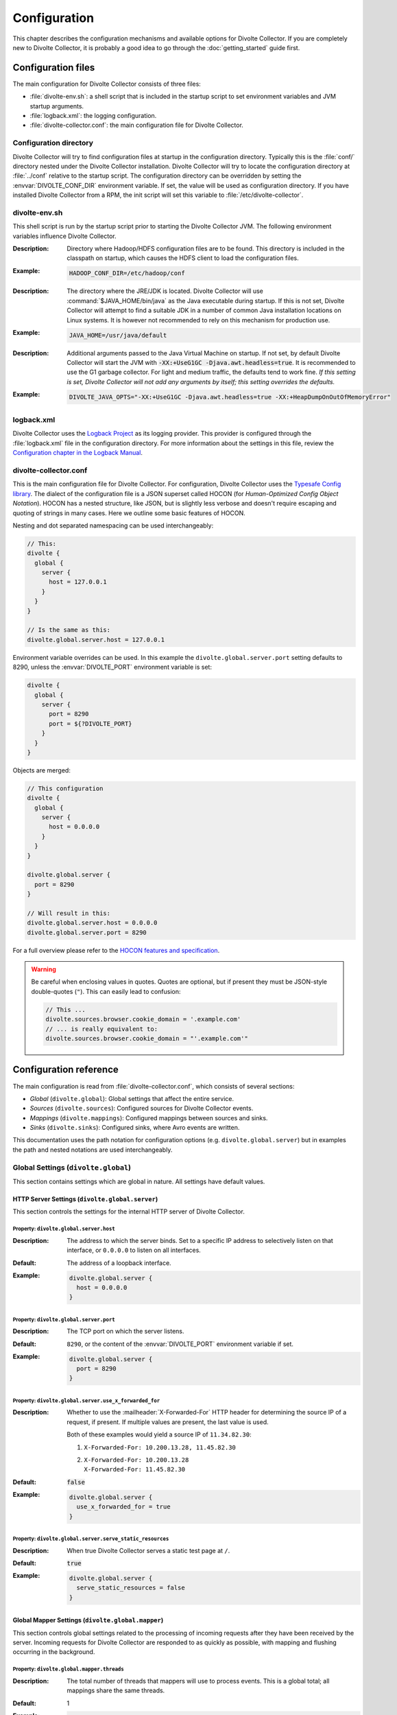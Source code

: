 *************
Configuration
*************
This chapter describes the configuration mechanisms and available options for Divolte Collector. If you are completely new to Divolte Collector, it is probably a good idea to go through the :doc:`getting_started` guide first.

Configuration files
===================
The main configuration for Divolte Collector consists of three files:

- :file:`divolte-env.sh`: a shell script that is included in the startup script to set environment variables and JVM startup arguments.
- :file:`logback.xml`: the logging configuration.
- :file:`divolte-collector.conf`: the main configuration file for Divolte Collector.

Configuration directory
-----------------------
Divolte Collector will try to find configuration files at startup in the configuration directory. Typically this is the :file:`conf/` directory nested under the Divolte Collector installation. Divolte Collector will try to locate the configuration directory at :file:`../conf` relative to the startup script. The configuration directory can be overridden by setting the :envvar:`DIVOLTE_CONF_DIR` environment variable. If set, the value will be used as configuration directory. If you have installed Divolte Collector from a RPM, the init script will set this variable to :file:`/etc/divolte-collector`.

divolte-env.sh
--------------
This shell script is run by the startup script prior to starting the Divolte Collector JVM. The following environment variables influence Divolte Collector.

.. envvar:: HADOOP_CONF_DIR

:Description:
  Directory where Hadoop/HDFS configuration files are to be found. This directory is included in the classpath on startup, which causes the HDFS client to load the configuration files.

:Example:

  .. code-block:: bash

    HADOOP_CONF_DIR=/etc/hadoop/conf

.. envvar:: JAVA_HOME

:Description:
  The directory where the JRE/JDK is located. Divolte Collector will use :command:`$JAVA_HOME/bin/java` as the Java executable during startup. If this is not set, Divolte Collector will attempt to find a suitable JDK in a number of common Java installation locations on Linux systems. It is however not recommended to rely on this mechanism for production use.

:Example:

  .. code-block:: bash

    JAVA_HOME=/usr/java/default

.. envvar:: DIVOLTE_JAVA_OPTS

:Description:
  Additional arguments passed to the Java Virtual Machine on startup. If not set, by default Divolte Collector will start the JVM with :code:`-XX:+UseG1GC -Djava.awt.headless=true`. It is recommended to use the G1 garbage collector. For light and medium traffic, the defaults tend to work fine. *If this setting is set, Divolte Collector will not add any arguments by itself; this setting overrides the defaults.*

:Example:

  .. code-block:: bash

    DIVOLTE_JAVA_OPTS="-XX:+UseG1GC -Djava.awt.headless=true -XX:+HeapDumpOnOutOfMemoryError"

logback.xml
-----------
Divolte Collector uses the `Logback Project <http://logback.qos.ch>`_ as its logging provider. This provider is configured through the :file:`logback.xml` file in the configuration directory. For more information about the settings in this file, review the `Configuration chapter in the Logback Manual <http://logback.qos.ch/manual/configuration.html>`_.

divolte-collector.conf
----------------------
This is the main configuration file for Divolte Collector. For configuration, Divolte Collector uses the `Typesafe Config library <https://github.com/typesafehub/config>`_. The dialect of the configuration file is a JSON superset called HOCON (for *Human-Optimized Config Object Notation*). HOCON has a nested structure, like JSON, but is slightly less verbose and doesn't require escaping and quoting of strings in many cases. Here we outline some basic features of HOCON.

Nesting and dot separated namespacing can be used interchangeably:

.. code-block:: none

  // This:
  divolte {
    global {
      server {
        host = 127.0.0.1
      }
    }
  }

  // Is the same as this:
  divolte.global.server.host = 127.0.0.1

Environment variable overrides can be used. In this example the ``divolte.global.server.port`` setting defaults to 8290, unless the :envvar:`DIVOLTE_PORT` environment variable is set:

.. code-block:: none

  divolte {
    global {
      server {
        port = 8290
        port = ${?DIVOLTE_PORT}
      }
    }
  }

Objects are merged:

.. code-block:: none

  // This configuration
  divolte {
    global {
      server {
        host = 0.0.0.0
      }
    }
  }

  divolte.global.server {
    port = 8290
  }

  // Will result in this:
  divolte.global.server.host = 0.0.0.0
  divolte.global.server.port = 8290

For a full overview please refer to the `HOCON features and specification <https://github.com/typesafehub/config/blob/master/HOCON.md>`_.

.. warning::

  Be careful when enclosing values in quotes. Quotes are optional, but if present they must be JSON-style double-quotes (``"``). This can easily lead to confusion:

  .. code-block:: none

    // This ...
    divolte.sources.browser.cookie_domain = '.example.com'
    // ... is really equivalent to:
    divolte.sources.browser.cookie_domain = "'.example.com'"

Configuration reference
=======================

The main configuration is read from :file:`divolte-collector.conf`, which consists of several sections:

- *Global* (``divolte.global``): Global settings that affect the entire service.
- *Sources* (``divolte.sources``): Configured sources for Divolte Collector events.
- *Mappings* (``divolte.mappings``): Configured mappings between sources and sinks.
- *Sinks* (``divolte.sinks``): Configured sinks, where Avro events are written.

This documentation uses the path notation for configuration options (e.g. ``divolte.global.server``) but in examples the path and nested notations are used interchangeably.

Global Settings (``divolte.global``)
------------------------------------

This section contains settings which are global in nature. All settings have default values.

HTTP Server Settings (``divolte.global.server``)
^^^^^^^^^^^^^^^^^^^^^^^^^^^^^^^^^^^^^^^^^^^^^^^^
This section controls the settings for the internal HTTP server of Divolte Collector.

Property: ``divolte.global.server.host``
""""""""""""""""""""""""""""""""""""""""
:Description:
  The address to which the server binds. Set to a specific IP address to selectively listen on that interface, or ``0.0.0.0`` to listen on all interfaces.
:Default:
  The address of a loopback interface.
:Example:

  .. code-block:: none

    divolte.global.server {
      host = 0.0.0.0
    }

Property: ``divolte.global.server.port``
""""""""""""""""""""""""""""""""""""""""
:Description:
  The TCP port on which the server listens.
:Default:
  ``8290``, or the content of the :envvar:`DIVOLTE_PORT` environment variable if set.
:Example:

  .. code-block:: none

    divolte.global.server {
      port = 8290
    }

Property: ``divolte.global.server.use_x_forwarded_for``
"""""""""""""""""""""""""""""""""""""""""""""""""""""""
:Description:
  Whether to use the :mailheader:`X-Forwarded-For` HTTP header for determining the source IP of a request, if present. If multiple values are present, the last value is used.

  Both of these examples would yield a source IP of ``11.34.82.30``:

  1. | ``X-Forwarded-For: 10.200.13.28, 11.45.82.30``
  2. | ``X-Forwarded-For: 10.200.13.28``
     | ``X-Forwarded-For: 11.45.82.30``

:Default:
  :code:`false`
:Example:

  .. code-block:: none

    divolte.global.server {
      use_x_forwarded_for = true
    }

Property: ``divolte.global.server.serve_static_resources``
""""""""""""""""""""""""""""""""""""""""""""""""""""""""""
:Description:
  When true Divolte Collector serves a static test page at ``/``.
:Default:
  :code:`true`
:Example:

  .. code-block:: none

    divolte.global.server {
      serve_static_resources = false
    }

Global Mapper Settings (``divolte.global.mapper``)
^^^^^^^^^^^^^^^^^^^^^^^^^^^^^^^^^^^^^^^^^^^^^^^^^^
This section controls global settings related to the processing of incoming requests after they have been received by the server. Incoming requests for Divolte Collector are responded to as quickly as possible, with mapping and flushing occurring in the background.

Property: ``divolte.global.mapper.threads``
"""""""""""""""""""""""""""""""""""""""""""
:Description:
  The total number of threads that mappers will use to process events. This is a global total; all mappings share the same threads.
:Default:
  1
:Example:

  .. code-block:: none

    divolte.global.mapper {
      threads = 4
    }

Property: ``divolte.global.mapper.buffer_size``
"""""""""""""""""""""""""""""""""""""""""""""""
:Description:
  The maximum number of incoming events, rounded up to the nearest power of 2, to queue for processing *per mapper thread* before starting to drop incoming events. While this buffer is full new events are dropped and a warning is logged. (Dropped requests are not reported to the client: Divolte Collector always responds to clients immediately once minimal validation has taken place.)
:Default:
  1048576
:Example:

  .. code-block:: none

    divolte.global.mapper {
      buffer_size = 10M
    }

Property: ``divolte.global.mapper.duplicate_memory_size``
"""""""""""""""""""""""""""""""""""""""""""""""""""""""""
:Description:
  Clients will sometimes deliver an event multiple times, normally within a short period of time. Divolte Collector contains a probabilistic filter which can detect this, trading off memory for improved results. This setting configures the size of the filter *per mapper thread*, and is multiplied by 8 to yield the actual memory usage.
:Default:
  1000000
:Example:

  .. code-block:: none

    divolte.global.mapper {
      duplicate_memory_size = 10000000
    }

Property: ``divolte.global.mapper.ip2geo_database``
"""""""""""""""""""""""""""""""""""""""""""""""""""
:Description:
  This configures the ip2geo database for geographic lookups. An ip2geo database can be obtained from `MaxMind <https://www.maxmind.com/en/geoip2-databases>`_. (Free 'lite' versions and commercial versions are available.)

  By default no database is configured. When this setting is absent no attempt will be made to lookup geographic-coordinates for IP addresses. When configured, Divolte Collector monitors the database file and will reload it automatically if it changes.
:Default:
  *Not set*
:Example:

  .. code-block:: none

    divolte.global.mapper {
      ip2geo_database = "/etc/divolte/ip2geo/GeoLite2-City.mmdb"
    }

Property: ``divolte.global.mapper.user_agent_parser``
"""""""""""""""""""""""""""""""""""""""""""""""""""""
This section controls the user agent parsing settings. The user agent parsing is based on an `open source parsing library <https://github.com/before/uadetector>`_ and supports dynamic reloading of the backing database if an internet connection is available.

Property: ``divolte.global.mapper.user_agent_parser.type``
""""""""""""""""""""""""""""""""""""""""""""""""""""""""""
:Description:
  This setting controls the updating behavior of the user agent parser.

  Possible values are:

  - ``non_updating``:         Uses a local database, bundled with Divolte Collector.
  - ``online_updating``:      Uses a online database only, never falls back to the local database.
  - ``caching_and_updating``: Uses a cached version of the online database and periodically checks for new version at the remote location. Updates are downloaded automatically and cached locally.

  **Important: due to a change in the licensing of the user agent database, the online database for the user agent parser is no longer available.**
:Default:
  ``non_updating``
:Example:

  .. code-block:: none

    divolte.global.mapper.user_agent_parser {
      type = caching_and_updating
    }

Property: ``divolte.global.mapper.user_agent_parser.cache_size``
""""""""""""""""""""""""""""""""""""""""""""""""""""""""""""""""
:Description:
  User agent parsing is a relatively expensive operation that requires many regular expression evaluations. Very often the same user agent will make consecutive requests and many clients will have the exact same user agent as well. It therefore makes sense to cache the parsing results for re-use in subsequent requests. This setting determines how many unique user agent strings will be cached.
:Default:
  1000
:Example:

  .. code-block:: none

    divolte.global.mapper.user_agent_parser {
      cache_size = 10000
    }

Global HDFS Settings (``divolte.global.hdfs``)
^^^^^^^^^^^^^^^^^^^^^^^^^^^^^^^^^^^^^^^^^^^^^^
This section controls global HDFS settings shared by all HDFS sinks.

Property: ``divolte.global.hdfs.enabled``
"""""""""""""""""""""""""""""""""""""""""
:Description:
  Whether or not HDFS support is enabled or not. If disabled all HDFS sinks are ignored.
:Default:
  :code:`true`
:Example:

  .. code-block:: none

    divolte.global.hdfs {
      enabled = false
    }

Property: ``divolte.global.hdfs.threads``
"""""""""""""""""""""""""""""""""""""""""
:Description:
  Number of threads to use per HDFS sink for writing events. Each thread creates its own files on HDFS.
:Default:
  2
:Example:

  .. code-block:: none

    divolte.global.hdfs {
      threads = 1
    }

Property: ``divolte.global.hdfs.buffer_size``
"""""""""""""""""""""""""""""""""""""""""""""
:Description:
  The maximum number of mapped events to queue internally *per sink thread* for HDFS before starting to drop them. This value will be rounded up to the nearest power of 2.
:Default:
  1048576
:Example:

  .. code-block:: none

    divolte.global.hdfs.buffer_size {
      max_write_queue = 10M
    }

Property: ``divolte.global.hdfs.client``
""""""""""""""""""""""""""""""""""""""""
:Description:
  Properties that will be used to configure the HDFS client used by HDFS sinks. If set, these properties will be used *instead of* the settings from :file:`hdfs-site.xml` in the directory specified by the :envvar:`HADOOP_CONF_DIR`. Although it is possible to configure all settings here instead of in :envvar:`HADOOP_CONF_DIR` this is not recommended.
:Default:
  *Not set*
:Example:

  .. code-block:: none

    divolte.global.hdfs.client {
      fs.defaultFS = "file:///var/log/divolte/"
    }

Global Google Cloud Storage Settings (``divolte.global.gcs``)
^^^^^^^^^^^^^^^^^^^^^^^^^^^^^^^^^^^^^^^^^^^^^^^^^^^^^^^^^^^^^
This section controls global Google Cloud Storage settings shared by all Google Cloud Storage sinks.

Property: ``divolte.global.gcs.enabled``
""""""""""""""""""""""""""""""""""""""""
:Description:
  Whether or not Google Cloud Storage support is enabled. When set to `false` all Google Cloud Storage sinks are ignored.
:Default:
  :code:`false`
:Example:

  .. code-block:: none

    divolte.global.gcs {
      enabled = true
    }

Property: ``divolte.global.gcs.threads``
""""""""""""""""""""""""""""""""""""""""
:Description:
  Number of threads to use per Google Cloud Storage sink for writing events. Each thread creates its own files on Google Cloud Storage.
:Default:
  1
:Example:

  .. code-block:: none

    divolte.global.gcs {
      threads = 2
    }

Property: ``divolte.global.gcs.buffer_size``
""""""""""""""""""""""""""""""""""""""""""""
:Description:
  The maximum number of mapped events to queue internally *per sink thread* for Google Cloud Storage before starting to drop them. This value will be rounded up to the nearest power of 2.
:Default:
  1048576
:Example:

  .. code-block:: none

    divolte.global.gcs.buffer_size {
      max_write_queue = 10M
    }

Global Kafka Settings (``divolte.global.kafka``)
^^^^^^^^^^^^^^^^^^^^^^^^^^^^^^^^^^^^^^^^^^^^^^^^
This section controls global Kafka settings shared by all Kafka sinks. At present Divolte Collector only supports connecting to a single Kafka cluster.

Property: ``divolte.global.kafka.enabled``
""""""""""""""""""""""""""""""""""""""""""
:Description:
  This controls whether flushing to Kafka is enabled or not. If disabled all Kafka sinks are ignored. (This is disabled by default because the producer configuration for Kafka is normally site-specific.)
:Default:
  :code:`false`
:Example:

  .. code-block:: none

    divolte.global.kafka {
      enabled = true
    }

Property: ``divolte.global.kafka.threads``
""""""""""""""""""""""""""""""""""""""""""
:Description:
  Number of threads to use per Kafka sink for flushing events to Kafka.
:Default:
  2
:Example:

  .. code-block:: none

    divolte.global.kafka {
      threads = 1
    }

Property: ``divolte.global.kafka.buffer_size``
""""""""""""""""""""""""""""""""""""""""""""""
:Description:
  The maximum number of mapped events to queue internally *per sink thread* for Kafka before starting to drop them. This value will be rounded up to the nearest power of 2.
:Default:
  1048576
:Example:

  .. code-block:: none

    divolte.global.kafka.buffer_size {
      max_write_queue = 10M
    }

Property: ``divolte.global.kafka.producer``
"""""""""""""""""""""""""""""""""""""""""""
:Description:
  The configuration to use for Kafka producers. All settings are used as-is to configure the Kafka producer; refer to the `Kafka Documentation <http://kafka.apache.org/082/documentation.html#newproducerconfigs>`_ for further details.
:Default:

  .. code-block:: none

    {
      bootstrap.servers = ["localhost:9092"]
      bootstrap.servers = ${?DIVOLTE_KAFKA_BROKER_LIST}
      client.id = divolte.collector
      client.id = ${?DIVOLTE_KAFKA_CLIENT_ID}

      acks = 1
      retries = 0
      compression.type = lz4
      max.in.flight.requests.per.connection = 1
    }

  Note the use of :envvar:`DIVOLTE_KAFKA_BROKER_LIST` and :envvar:`DIVOLTE_KAFKA_CLIENT_ID` environment variables, if they have been set.

:Example:

  .. code-block:: none

    divolte.global.kafka.producer = {
      metadata.broker.list = ["broker1:9092", "broker2:9092", "broker3:9092"]
      client.id = divolte.collector

      acks = 0
      retries = 5
    }

Sources (``divolte.sources``)
-----------------------------

Sources are endpoints that can receive events. Each source has a name used to identify it when configuring a mapper that uses the source. A source cannot have the same name as a sink (and vice versa). Sources are configured in sections using their name as the configuration path. (Due to the `HOCON merging rules <https://github.com/typesafehub/config/blob/master/HOCON.md#duplicate-keys-and-object-merging>`_, it's not possible to configure multiple sources with the same name.)

Each source has a type configured via a mandatory ``type`` property. Two types of source are supported:

1. ``browser``: An event source for collecting events from users' Web browser activity.
2. ``json``: A low-level event source for collecting events from server or mobile applications.

For example:

.. code-block:: none

  divolte.sources {
    // The name of the source is 'web_source'
    web_source = {
      // This is a browser source.
      type = browser
    }

    app_source = {
      // This is a JSON source.
      type = json
    }
  }

Implicit default source
^^^^^^^^^^^^^^^^^^^^^^^

If no sources are specified a single implicit browser source is created that is equivalent to:

.. code-block:: none

  divolte.sources {
    // The name of the implicit source is 'browser'
    browser = {
      type = browser
    }
  }

If *any* sources are configured this implicit source is not present and all sources must be explicitly specified.

Browser Sources
^^^^^^^^^^^^^^^

A browser source is intended to receive tracking events from a browser. Each browser source serves up a tracking tag (JavaScript). This tag must be integrated into a website for Divolte Collector to receive tracking events. Each page of a website needs to include this:

.. code-block:: html

  <script src="//track.example.com/divolte.js" defer async></script>

The URL will need to use the domain name where you are hosting Divolte Collector, and ``divolte.js`` needs to match the ``javascript.name`` setting of the browser source.

By default loading the tag will trigger a ``pageView`` event. The tag also provides an API for issuing custom
events:

.. code-block:: html

  <script>
    divolte.signal('eventType', { 'foo': 'divolte', 'bar': 42 })
  </script>

The first argument to the :samp:`divolte.signal({...})` function is the type of event, while the second argument is an arbitrary object containing custom parameters associated with the event. Storing the event and its parameters into the configured Avro schema is controlled via mapping; see the :doc:`mapping_reference` chapter for details.

Browser sources are able to detect some cases of corruption in the event data. The most common source of this is due to URLs being truncated, but there are also other sources of corruption between the client and the server. Corrupted events are flagged as such but still made available for mapping. (Mappings may choose to discard corrupted events, but by default they are processed normally.)

Within the namespace for a browser source properties are used to configure it.

Browser source property: ``prefix``
"""""""""""""""""""""""""""""""""""
:Description:
  The path prefix under which the tracking tag is available. Each browser source must have a unique prefix. A trailing slash (``/``) is automatically appended if not specified.
:Default:
  ``/``
:Example:

  .. code-block:: none

    divolte.sources.a_source {
      type = browser
      prefix = /tracking
    }

  In this case the tracking tag could be included using:

  .. code-block:: html

    <script src="//track.example.com/tracking/divolte.js" defer async></script>

Browser source property: ``event_suffix``
"""""""""""""""""""""""""""""""""""""""""
:Description:
  The path suffix that will be added to the prefix to determine the complete path that the tracking tag should use for submitting events. Configuring this should not normally be necessary.
:Default:
    ``csc-event``
:Example:

  .. code-block:: none

    divolte.sources.a_source {
      type = browser
      event_suffix = web-event
    }

  In this case the tracking tag will submit events using ``/web-event`` as the URL path.

Browser source property: ``party_cookie``
"""""""""""""""""""""""""""""""""""""""""
:Description:
  The name of the cookie used for setting a party identifier.
:Default:
  ``_dvp``
:Example:

  .. code-block:: none

    divolte.sources.a_source {
      type = browser
      party_cookie = _pid
    }

Browser source property: ``party_timeout``
""""""""""""""""""""""""""""""""""""""""""
:Description:
  The expiry timeout for the party identifier. If no events occur for this duration, the party identifier is discarded by the browser. Any subsequent events will be cause a new party identifier to be assigned to the browser.
:Default:
  730 days
:Example:

  .. code-block:: none

    divolte.sources.a_source {
      type = browser
      party_timeout = 1000 days
    }

Browser source property: ``session_cookie``
"""""""""""""""""""""""""""""""""""""""""""
:Description:
  The name of the cookie used for tracking the session identifier.
:Default:
  ``_dvs``
:Example:

  .. code-block:: none

    divolte.sources.a_source {
      type = browser
      session_cookie = _sid
    }

Browser source property: ``session_timeout``
""""""""""""""""""""""""""""""""""""""""""""
:Description:
  The expiry timeout for a session. A session lapses if no events occur for this duration.
:Default:
  30 minutes
:Example:

  .. code-block:: none

    divolte.sources.a_source {
      type = browser
      session_timeout = 1 hour
    }

Browser source property: ``cookie_domain``
""""""""""""""""""""""""""""""""""""""""""
:Description:
  The cookie domain that is assigned to the cookies. When left empty, the cookies will have no domain explicitly associated with them, which effectively sets it to the website domain of the page that loaded the tag.
:Default:
  *Empty*
:Example:

  .. code-block:: none

    divolte.sources.a_source {
      type = browser
      cookie_domain = ".example.com"
    }

Browser source property: ``javascript.name``
""""""""""""""""""""""""""""""""""""""""""""
:Description:
  The name of the JavaScript loaded as the tag. This is appended to the value of the ``prefix`` property to form the complete path of the tag in the URL.
:Default:
  ``divolte.js``
:Example:

  .. code-block:: none

    divolte.sources.a_source {
      type = browser
      javascript.name = tracking.js
    }

  In this case the tracking tag could be included using:

  .. code-block:: html

    <script src="//track.example.com/tracking.js" defer async></script>

Browser source property: ``javascript.logging``
"""""""""""""""""""""""""""""""""""""""""""""""
:Description:
  Enable or disable the logging to the JavaScript console in the browser.
:Default:
  :code:`false`
:Example:

  .. code-block:: none

    divolte.sources.a_source {
      type = browser
      javascript.logging = true
    }

Browser source property: ``javascript.debug``
"""""""""""""""""""""""""""""""""""""""""""""
:Description:
  When enabled, the served JavaScript will be less compact and *slightly* easier to debug. This setting is mainly intended to help track down problems in either the minification process used to reduce the size of the tracking script, or in the behaviour of specific browser versions.
:Default:
  :code:`false`
:Example:

  .. code-block:: none

    divolte.sources.a_source {
      type = browser
      javascript.debug = true
    }

Browser source property: ``javascript.auto_page_view_event``
""""""""""""""""""""""""""""""""""""""""""""""""""""""""""""
:Description:
  When enabled the JavaScript tag automatically generates a ``pageView`` event when loaded, simplifying site integration. If sites wish to control all events (including the initial ``pageView`` event) this can be disabled.
:Default:
  :code:`true`
:Example:

  .. code-block:: none

    divolte.sources.a_source {
      type = browser
      javascript.auto_page_view_event = false
    }

JSON Sources
^^^^^^^^^^^^

A JSON source is intended for receiving tracking events from mobile and server applications. Events are encoded using JSON and submitted using a ``POST`` request. A HTTP request submitting an event must:

- Use the ``POST`` HTTP method. All other methods are forbidden.
- Include a :mailheader:`Content-Type` header specifying the body content is :mimetype:`application/json`. Any other content type will not be accepted.
- Have a ``p`` query parameter containing the party identifier associated with the event.

In addition a :mailheader:`Content-Length` header should be provided.

The request body must contain a JSON object with the following properties:

- ``session_id``: A string that contains the identifier of the session with which this event is associated.
- ``event_id``: A string that contains a unique identifier for this event.
- ``is_new_party``: A boolean that should be :code:`true` if this is the first event for the supplied party identifier, or :code:`false` otherwise.
- ``is_new_session``: A boolean that should be :code:`true` if this is the first event within the session, or :code:`false` otherwise.
- ``client_timestamp_iso``: The time the event was generated according to the client, specified as a string in the `ISO-8601 extended format <https://en.wikipedia.org/wiki/ISO_8601#Combined_date_and_time_representations>`_. Separators, including the ``T``, are mandatory. A timezone offset is optional; if omitted then UTC is assumed.

The JSON object may optionally contain:

- ``event_type``: A string that specifies the type of event.
- ``parameters``: A JSON value that can contain additional information pertaining to the event.

The server will respond to with a ``204 No Content`` response once it has received the request and will process it further.

.. note::
  The JSON is not parsed and validated before the HTTP response is generated. Invalid JSON or requests that do not contain the mandatory properties will be silently discarded.

Unlike with browser sources, clients are responsible for:

- Generating and maintaining party and session identifiers. These must be globally unique and conform to a specific format, described below. The duration for which a party or session identifier remains valid is determined by the client.
- Generating a unique identifier for each event. This must also be globally unique.

Party and session identifiers must conform to the following format:

.. productionlist:: divolte_identifier
  identifier: "0", ":", `timestamp`, ":", `unique_id`;
  timestamp: [ "-" | "+" ], `digits`+;
  unique_id: { `upper` | `lower` | `digits` | `punct` }+;
  digits: "0" | "1" | "2" | "3" | "4" | "5" | "6" | "7" | "8" | "9"
  upper: "A" | "B" | "C" | "D" | "E" | "F" | "G" | "H" | "I" | "J" | "K" | "L" | "M" |
       : "N" | "O" | "P" | "Q" | "R" | "S" | "T" | "U" | "V" | "W" | "X" | "Y" | "Z";
  lower: "a" | "b" | "c" | "d" | "e" | "f" | "g" | "h" | "i" | "j" | "k" | "l" | "m" |
       : "n" | "o" | "p" | "q" | "r" | "s" | "t" | "u" | "v" | "w" | "x" | "y" | "z";
  punct: "~" | "_" | "!";

A :token:`timestamp` is the time at which the identifier was generated, represented as the `Base36-encoded <https://en.wikipedia.org/wiki/Base36>`_ number of milliseconds since midnight, January 1, 1970 UTC.

Assuming a JSON source has been configured with a path of ``/json-source``, the first two events for a new user could be sent using something like:

.. code-block:: console

  % curl 'https://track.example.com/json-source?p=0:is8tiwk4:GKv5gCc5TtrvBTs9bXfVD8KIQ3oO~sEg' \
      --dump-header - \
      --header 'Content-Type: application/json' \
      --data '
  {
    "session_id": "0:is8tiwk4:XLEUVj9hA6AXRUOp2zuIdUpaeFOC~7AU",
    "event_id": "AruZ~Em0WNlAnbyzVmwM~GR0cMb6Xl9r",
    "is_new_party": true,
    "is_new_session": true,
    "client_timestamp_iso": "2016-08-24T13:29:39.412+02:00",
    "event_type": "newUser",
    "parameters": {
      "channel": "google"
    }
  }'
  HTTP/1.1 204 No Content
  Server: divolte
  Date: Wed, 24 Aug 2016 11:29:39 GMT
  % curl 'https://track.example.com/json-source?p=0:is8tiwk4:GKv5gCc5TtrvBTs9bXfVD8KIQ3oO~sEg' \
      --dump-header - \
      --header 'Content-Type: application/json' \
      --data '
  {
    "session_id": "0:is8tiwk4:XLEUVj9hA6AXRUOp2zuIdUpaeFOC~7AU",
    "event_id": "QSQMAp66OeNX_PooUvdmjNSSn7ffqjAk",
    "is_new_party": false,
    "is_new_session": false,
    "client_timestamp_iso": "2016-08-24T13:29:39.412+02:00",
    "event_type": "screenView",
    "parameters": {
      "screen": "home"
    }
  }'
  HTTP/1.1 204 No Content
  Server: divolte
  Date: Wed, 24 Aug 2016 11:29:39 GMT

Within the namespace for a JSON source properties are used to configure it.

JSON source property: ``event_path``
""""""""""""""""""""""""""""""""""""
:Description:
  The path which should be used for sending events to this source.
:Default:
  ``/``
:Example:

  .. code-block:: none

    divolte.sources.a_source {
      type = json
      event_path = /mob-event
    }

JSON source property: ``party_id_parameter``
""""""""""""""""""""""""""""""""""""""""""""
:Description:
  The name of the query parameter that will contain the party identifier for a request.
:Default:
  ``p``
:Example:

  .. code-block:: none

    divolte.sources.a_source {
      type = json
      party_id_parameter = id
    }

JSON source property: ``maximum_body_size``
"""""""""""""""""""""""""""""""""""""""""""
:Description:
  The maximum acceptable size (in bytes) of the JSON body for an event. The HTTP request is aborted as quickly as possible once it becomes apparent this value is exceeded. Clients can use the HTTP Expect/Continue mechanism to determine whether a request body is too large.

:Default:
  4 KB
:Example:

  .. code-block:: none

    divolte.sources.a_source {
      type = json
      maximum_body_size = 16K
    }

Mappings (``divolte.mappings``)
-------------------------------

Mappings are used to specify event flows between sources and sinks, along with the transformation ("mapping") required to convert events into Avro records that conform to a schema. Schema mapping is an important feature of Divolte Collector as it allows incoming events to be mapped onto custom Avro schemas in non-trivial ways. See :doc:`mapping_reference` for details about this process and the internal mapping DSL used for defining mappings.

Each configured mapping has a name and produces homogenous records conforming to an Avro schema. It may consume events from multiple sources, and the resulting records may be sent to multiple sinks. Sources and sinks may be shared between multiple mappings. If multiple mappings produce records for the same sink, all mappings must use the same Avro schema.

An example mapping configuration could be:

.. code-block:: none

  divolte.mappings {
    // The name of the mapping is 'a_mapping'
    a_mapping = {
      schema_file = /some/dir/MySchema.avsc
      mapping_script_file = schema-mapping.groovy
      sources = [browser]
      sinks = [hdfs,kafka]
    }
  }

Implicit default mapping
^^^^^^^^^^^^^^^^^^^^^^^^

If no mappings are specified a single implicit mapping is created that is equivalent to:

.. code-block:: none

  divolte.mappings {
    // The name of the implicit mapping is 'default'
    default = {
      sources = [ /* All configured sources */ ]
      sinks = [ /* All configured sinks */ ]
    }
  }

If *any* mappings are configured this implicit mapping is not present and all mappings must be explicitly specified.

Mapping properties
^^^^^^^^^^^^^^^^^^

Within the namespace for a mapping properties are used to configure it. At a minimum the ``sources`` and ``sinks`` should be specified; without these a mapping has no work to do.

Mapping property: ``sources``
"""""""""""""""""""""""""""""
:Description:
  A list of the names of the sources that this mapping should consume events from. A source may be shared by multiple mappings; each mapping will process every event from the source.
:Default:
  *Not specified*
:Example:

  .. code-block:: none

    divolte.mappings.a_mapping {
      sources = [site1, site2]
    }

Mapping property: ``sinks``
"""""""""""""""""""""""""""
:Description:
  A list of the names of the sinks that this mapping should write produced Avro records to. Each produced record is written to all sinks. A sink may be shared by multiple mappings; in this case all mappings must produce records conforming to the same Avro schema.
:Default:
  *Not specified*
:Example:

  .. code-block:: none

    divolte.mappings.a_mapping {
      sinks = [hdfs, kafka]
    }

Mapping property: ``schema_file``
"""""""""""""""""""""""""""""""""
:Description:
  By default a mapping will produce records that conform to a `built-in Avro schema <https://github.com/divolte/divolte-schema>`_. However, a custom schema makes usually makes sense that contains fields specific to the domain and custom events. Note that the value for this property is ignored unless ``mapping_script_file`` is also set.
:Default:
  |Built-in schema|_
:Example:

  .. code-block:: none

    divolte.mappings.a_mapping {
      schema_file = /etc/divolte/MyEventRecord.avsc
    }

.. |Built-in schema| replace:: *Built-in schema*
.. _Built-in schema: https://github.com/divolte/divolte-schema

Mapping property: ``mapping_script_file``
"""""""""""""""""""""""""""""""""""""""""
:Description:
  The location of the Groovy script that defines the how events from sources will be mapped to Avro records that are written to sinks. If unset, a default built-in mapping will be used. (In this case any value for the ``schema_file`` property is ignored: the default built-in mapping always produces records conforming to the `built-in schema <https://github.com/divolte/divolte-schema>`.)

  See the :doc:`mapping_reference` for details on mapping events.
:Default:
  *Built-in mapping*
:Example:

  .. code-block:: none

    divolte.mappings.a_mapping {
      mapping_script_file = /etc/divolte/my-mapping.groovy
    }

Mapping property: ``discard_corrupted``
"""""""""""""""""""""""""""""""""""""""
:Description:
  Events contain a flag indicating whether the source detected corruption in the event data. If this property is enabled corrupt events will be discarded and not subject to mapping and further processing. Otherwise a best effort will be made to map and process the event as if it was normal.

  Only browser sources currently detect corruption and set this flag accordingly.
:Default:
  :code:`false`
:Example:

  .. code-block:: none

    divolte.mappings.a_mapping {
      discard_corrupted = true
    }

Mapping property: ``discard_duplicates``
""""""""""""""""""""""""""""""""""""""""
:Description:
  Clients sometimes deliver events to sources multiple times, normally within a short period of time. Sources contain a probabilistic filter which can detect this and set a flag on the event. If this property is enabled events flagged as duplicates will be discarded without further mapping or processing.
:Default:
  :code:`false`
:Example:

  .. code-block:: none

    divolte.incoming_request_processor {
      discard_duplicates = true
    }

Sinks (``divolte.sinks``)
-------------------------

Sinks are used to write Avro records that have been mapped from received events. Each sink has a name used to identify it when configuring a mapper that produces records for the sink. A sink cannot have the same name as a source (and vice versa). Sinks are configured in sections using their name as the configuration path. (Due to the `HOCON merging rules <https://github.com/typesafehub/config/blob/master/HOCON.md#duplicate-keys-and-object-merging>`_, it's not possible to configure multiple sinks with the same name.)

Each sink has a type configured via a mandatory ``type`` property. The supported types are:

- File based sinks:
-XX- ``hdfs``
-XX- ``gcs``
- Streaming sinks:
-XX- ``kafka``

For example:

.. code-block:: none

  divolte.sinks {
    // The name of the source is 'my_sink'
    my_sink = {
      // This is a HDFS sink.
      type = hdfs
    }
  }

Implicit default sinks
^^^^^^^^^^^^^^^^^^^^^^

If no sinks are specified two implicit sinks are created that are equivalent to:

.. code-block:: none

  divolte.sinks {
    // The name of the implicit sinks are 'hdfs' and 'kakfa'.
    hdfs = {
      type = hdfs
      replication_factor = 1
    }
    kafka = {
      type = kafka
    }
  }

If *any* sinks are configured these implicit sinks are not present and all sinks must be explicitly specified.

File Based Sinks
^^^^^^^^^^^^^^^^

A file based sink writes `Avro files <http://avro.apache.org/docs/1.8.1/spec.html#Object+Container+Files>`_ containing records produced by mapping to a remote file system. The schema of the Avro file is the schema of the mapping producing the records. If multiple mappings produce records for a sink they must all use the same schema.

File based sinks use multiple threads to write the records as they are produced. Each thread writes to its own Avro file, flushing regularly. Periodically the Avro files are closed and new ones started. Files are initially created in the configured working directory and have an extension of ``.avro.partial`` while open and being written to. When closed, they are renamed to have an extension of ``.avro`` and moved to the publish directory. This happens in a single (atomic) move operation, so long as the underlying storage supports this.

Records produced from events with the same party identifier are always written to the same Avro file, and in the order they were received by the originating source. (The relative ordering of records produced from events with the same party identifier is undefined if they originated from different sources, although they will still be written to the same Avro file.)

The currently supported types of file based sinks are HDFS sinks and Google Cloud Storage sinks.

The following properties are common to all file based sinks:

File Based Sink Property: ``file_strategy.working_dir``
"""""""""""""""""""""""""""""""""""""""""""""""""
:Description:
  Directory where files are created and kept while being written to. Files being written have a ``.avro.partial`` extension.

  This directory has to exist when Divolte Collector starts; it will not be automatically created. The available privileges to Divolte Collector need to allow for writing in this directory.
:Default:
  :file:`/tmp`
:Example:

  .. code-block:: none

    divolte.sinks.a_sink {
      type = hdfs
      file_strategy.working_dir = /webdata/inflight
    }

File Based Sink Property: ``file_strategy.publish_dir``
"""""""""""""""""""""""""""""""""""""""""""""""""
:Description:
  Directory where files are moved to after they are closed. Files when closed have a ``.avro`` extension.

  This directory has to exist when Divolte Collector starts; it will not be automatically created. The available privileges to Divolte Collector need to allow for writing in this directory.
:Default:
  :file:`/tmp`
:Example:

  .. code-block:: none

    divolte.sinks.a_sink {
      type = hdfs
      file_strategy.publish_dir = /webdata/published
    }

File Based Sink Property: ``file_strategy.roll_every``
""""""""""""""""""""""""""""""""""""""""""""""""""""""
:Description:
  Roll over files on the remote file system after this amount of time. If the working file doesn't contain any records it will be discarded.
:Default:
  1 hour
:Example:

  .. code-block:: none

    divolte.sinks.a_sink {
      type = hdfs
      file_strategy.roll_every = 15 minutes
    }

File Based Sink Property: ``file_strategy.sync_file_after_records``
"""""""""""""""""""""""""""""""""""""""""""""""""""""""""""""""""""
:Description:
  The maximum number of records that should be written to the working file since the last flush before flushing to the remote file system again. If the remote file system permits, flushing will also attempt to fsync the file to the file system (e.g. by issuing a :code:`hsync()` call in case of HDFS data).
:Default:
  1000
:Example:

  .. code-block:: none

    divolte.sinks.a_sink {
      type = hdfs
      file_strategy.sync_file_after_records = 100
    }

File Based Sink Property: ``file_strategy.sync_file_after_duration``
""""""""""""""""""""""""""""""""""""""""""""""""""""""""""""""""""""
:Description:
  The maximum time that may elapse after a record is written to the working file before it is flushed to the remote file system. If the remote file system permits, flushing will also attempt to fsync the file to the file system (e.g. by issuing a :code:`hsync()` call in case of HDFS data).
:Default:
  30 seconds
:Example:

  .. code-block:: none

    divolte.sinks.a_sink {
      type = hdfs
      file_strategy.sync_file_after_duration = 10 seconds
    }


HDFS Sinks
^^^^^^^^^^

The HDFS client used to write files is configured according to the global HDFS settings. Depending on the HDFS client version in use, HDFS sinks can write to various locations:

- Native HDFS in a Hadoop cluster.
- A local filesystem.
- S3 in Amazon Web Services (AWS). (See `here <https://wiki.apache.org/hadoop/AmazonS3>`_ for details.)

A HDFS sink uses multiple threads to write the records as they are produced. Each thread writes to its own Avro file, flushing regularly. Periodically the Avro files are closed and new ones started. Files are initially created in the configured working directory and have an extension of ``.avro.partial`` while open and being written to. When closed, they are renamed to have an extension of ``.avro`` and moved to the publish directory. This happens in a single (atomic) move operation, so long as the underlying storage supports this.

Records produced from events with the same party identifier are always written to the same Avro file, and in the order they were received by the originating source. (The relative ordering of records produced from events with the same party identifier is undefined if they originated from different sources, although they will still be written to the same Avro file.)

Within the namespace for a HDFS sink properties are used to configure it.

HDFS Sink Property: ``replication``
"""""""""""""""""""""""""""""""""""
:Description:
  The HDFS replication factor to use when creating files.
:Default:
  3
:Example:

  .. code-block:: none

    divolte.sinks.a_sink {
      type = hdfs
      replication = 1
    }

Google Cloud Storage Sinks
^^^^^^^^^^^^^^^^^^^^^^^^^^

A built in HTTP client is used to write files to Google Cloud Storage.

Google Cloud Storage Sink Property: ``bucket``
""""""""""""""""""""""""""""""""""""""""""""""
:Description:
  The Google Cloud Storage bucket name to write the files to. The configured directories in the file strategy for this sink will be relative to the root of this bucket.
:Default:
  <none>
:Example:

  .. code-block:: none

    divolte.sinks.a_sink {
      type = gcs
      bucket = my_organisation_web_data
    }

Kafka Sinks
^^^^^^^^^^^

A Kafka sink uses a Kafka producer to write Avro records as individual messages on a Kafka topic. The producer is configured according to the global Kafka settings.

Records produced from events with the same party identifier are queued on a topic in the same order they were received by the originating source. (The relative ordering across sources is not guaranteed.) The messages are keyed by their party identifier meaning that Kafka will preserve the relative ordering between messages with the same party identifier.

The body of each Kafka message contains a single Avro record, serialised using Avro's `binary encoding <http://avro.apache.org/docs/1.8.1/spec.html#binary_encoding>`_. The schema is not included or referenced in the message. Because Avro's binary encoding is not self-describing, a topic consumer must be independently configured to use a *write schema* that corresponds to the schema used by the mapper that produced the record.

Within the namespace for a Kafka sink properties are used to configure it.

Kafka sink property: ``topic``
""""""""""""""""""""""""""""""
:Description:
  The Kafka topic onto which events are published.
:Default:
  ``divolte``
:Example:

  .. code-block:: none

    divolte.sinks.a_sink {
      type = kafka
      topic = clickevents
    }
